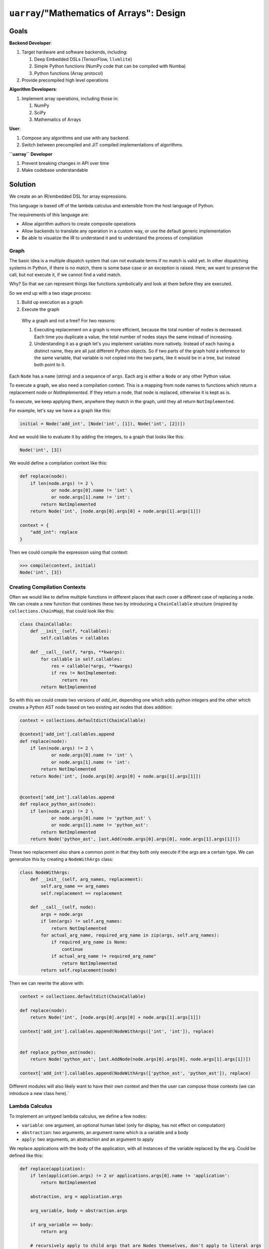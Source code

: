 ``uarray``/"Mathematics of Arrays": Design
==========================================

Goals
-----

**Backend Developer**:

1. Target hardware and software backends, including:

   1. Deep Embedded DSLs (TensorFlow, ``llvmlite``)
   2. Simple Python functions (NumPy code that can be compiled with
      Numba)
   3. Python functions (Array protocol)

2. Provide precompiled high level operations

**Algorithm Developers**:

1. Implement array operations, including those in:

   1. NumPy
   2. SciPy
   3. Mathematics of Arrays

**User**:

1. Compose any algorithms and use with any backend.
2. Switch between precompiled and JIT compiled implementations of
   algorithms.

**``uarray`` Developer**

1. Prevent breaking changes in API over time
2. Make codebase understandable

Solution
--------

We create an an IR/embedded DSL for array expressions.

This language is based off of the lambda calculus and extensible from
the host language of Python.

The requirements of this language are:

-  Allow algorithm authors to create composite operations
-  Allow backends to translate any operation in a custom way, or use the
   default generic implementation
-  Be able to visualize the IR to understand it and to understand the
   process of compilation

Graph
~~~~~

The basic idea is a multiple dispatch system that can not evaluate terms
if no match is valid yet. In other dispatching systems in Python, if
there is no match, there is some base case or an exception is raised.
Here, we want to preserve the call, but not execute it, if we cannot
find a valid match.

Why? So that we can represent things like functions symbolically and
look at them before they are executed.

So we end up with a two stage process:

1. Build up execution as a graph
2. Execute the graph

..

    Why a graph and not a tree? For two reasons:

    1. Executing replacement on a graph is more efficient, because the
       total number of nodes is decreased. Each time you duplicate a
       value, the total number of nodes stays the same instead of
       increasing.
    2. Understanding it as a graph let's you implement variables more
       natively. Instead of each having a distinct name, they are all
       just different Python objects. So if two parts of the graph hold
       a reference to the same variable, that variable is not copied
       into the two parts, like it would be in a tree, but instead both
       point to it.

Each ``Node`` has a ``name`` (string) and a sequence of ``args``. Each
arg is either a ``Node`` or any other Python value.

To execute a graph, we also need a compilation context. This is a mapping
from node names to functions which return a replacement node or
`NotImplemented`.
If they return a node, that node is replaced, otherwise it is kept as is.

To execute, we keep applying them, anywhere they match in the graph,
until they all return ``NotImplemented``.

For example, let's say we have a a graph like this:

.. code:: python

    initial = Node('add_int', [Node('int', [1]), Node('int', [2])])

And we would like to evaluate it by adding the integers, to a graph that
looks like this:

.. code:: python

    Node('int', [3])

We would define a compilation context like this:

.. code:: python

    def replace(node):
        if len(node.args) != 2 \
                or node.args[0].name != 'int' \
                or node.args[1].name != 'int':
            return NotImplemented
        return Node('int', [node.args[0].args[0] + node.args[1].args[1]])

    context = {
        "add_int": replace
    }


Then we could compile the expression using that context:

.. code:: python

    >>> compile(context, initial)
    Node('int', [3])


Creating Compilation Contexts
~~~~~~~~~~~~~~~~~~~~~~~~~~~~~
Often we would like to define multiple functions in different places
that each cover a different case of replacing a node. We can create
a new function that combines these two by introducing a ``ChainCallable``
structure (inspired by ``collections.ChainMap``), that could look like this:


.. code:: python

    class ChainCallable:
        def __init__(self, *callables):
            self.callables = callables

        def __call__(self, *args, **kwargs):
            for callable in self.callables:
                res = callable(*args, **kwargs)
                if res != NotImplemented:
                    return res
            return NotImplemented


So with this we could create two versions of `add_int`, depending one which adds python integers
and the other which creates a Python AST node based on two existing ast nodes that does addition:


.. code:: python


    context = collections.defaultdict(ChainCallable)

    @context['add_int'].callables.append
    def replace(node):
        if len(node.args) != 2 \
                or node.args[0].name != 'int' \
                or node.args[1].name != 'int':
            return NotImplemented
        return Node('int', [node.args[0].args[0] + node.args[1].args[1]])


    @context['add_int'].callables.append
    def replace_python_ast(node):
        if len(node.args) != 2 \
                or node.args[0].name != 'python_ast' \
                or node.args[1].name != 'python_ast':
            return NotImplemented
        return Node('python_ast', [ast.Add(node.args[0].args[0], node.args[1].args[1])])


These two replacement also share a common point in that they both only execute if the args are a
certain type. We can generalize this by creating a ``NodeWithArgs`` class:

.. code:: python


    class NodeWithArgs:
        def __init__(self, arg_names, replacement):
            self.arg_name == arg_names
            self.replacement == replacement

        def __call__(self, node):
            args = node.args
            if len(args) != self.arg_names:
                return NotImplemented
            for actual_arg_name, required_arg_name in zip(args, self.arg_names):
                if required_arg_name is None:
                    continue
                if actual_arg_name != required_arg_name"
                    return NotImplemented
            return self.replacement(node)

Then we can rewrite the above with:


.. code:: python


    context = collections.defaultdict(ChainCallable)

    def replace(node):
        return Node('int', [node.args[0].args[0] + node.args[1].args[1]])

    context['add_int'].callables.append(NodeWithArgs(['int', 'int']), replace)


    def replace_python_ast(node):
        return Node('python_ast', [ast.AddNode(node.args[0].args[0], node.args[1].args[1])])

    context['add_int'].callables.append(NodeWithArgs(['python_ast', 'python_ast']), replace)


Different modules will also likely want to have their own context and then the user can compose those contexts
(we can introduce a new class here).´

Lambda Calculus
~~~~~~~~~~~~~~~

To implement an untyped lambda calculus, we define a few nodes:

-  ``variable``: one argument, an optional human label (only for
   display, has not effect on computation)
-  ``abstraction``: two arguments, an argument name which is a variable
   and a body
-  ``apply``: two arguments, an abstraction and an argument to apply

We replace applications with the body of the application, with all
instances of the variable replaced by the arg. Could be defined like
this:

.. code:: python

    def replace(application):
        if len(application.args) != 2 or applications.args[0].name != 'application':
            return NotImplemented

        abstraction, arg = application.args
        
        arg_variable, body = abstraction.args

        if arg_variable == body:
            return arg

        # recursively apply to child args that are Nodes themselves, don't apply to literal args
        return Node(body.name, [Node('apply', [abstraction, arg]) if isinstance(arg, Node) else arg for arg in body.args])

    context = {'apply': replace}

Core Replacements
~~~~~~~~~~~~~~~~~

We would define a number of primitive types, like booleans and natural
numbers, and operations between them, like ``and``, ``multiply``, etc.

We would also define some control flow statements, like ``if`` and
looping over a natural number, which would behave like this in Python:

.. code:: python

    def nat_loop(initial, fn, n):
        val = initial
        for i in range(n):
            val = fn(i, val)
        return val

How are arrays implemented in this?
~~~~~~~~~~~~~~~~~~~~~~~~~~~~~~~~~~~

First we start with lists. We define them as a node with all items in
them as their args, like this:

.. code:: python

    l = Node('list', [Node('int', [1]), Node('int', [2])])

We define a ``list_getitem`` node that takes a list and an index and
returns that item from the list.

A vector type is a list with a length associated, like this:

.. code:: python

    v = Node('vector', [Node('int', 2), l])

For a vector, we define a ``vector_extract_length`` and
``vector_extract_list`` that extracts out the list and length and list
from the vector.

Arrays in turn have:

-  a dtype which is retrieved with ``array_extract_dtype`` and can be
   any type
-  a shape retrieved with ``array_extract_shape``, which is a vector of
   integers
-  a indexing function, retrieved with ``array_extract_indexing``, which
   is an abstraction from a list of integers to any type

Related solutions
-----------------

-  Turn host language functions into DSL by introspecting `"Deeply
   Reifying Running Code for Constructing a Domain-Specific
   Language" <https://paperpile.com/app/p/9888f10b-dbd4-0d4d-82ea-ed95f0f18ec8>`__
